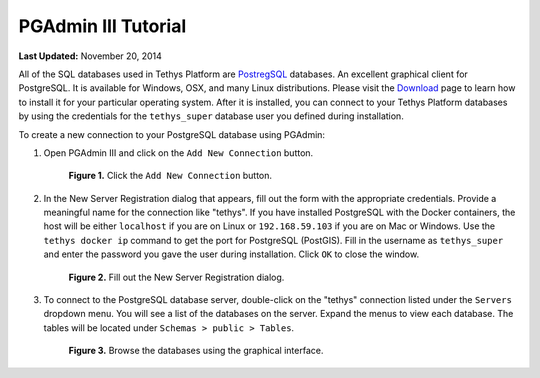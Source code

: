 ********************
PGAdmin III Tutorial
********************

**Last Updated:** November 20, 2014

All of the SQL databases used in Tethys Platform are `PostregSQL <https://www.postgresql.org/>`_ databases. An excellent graphical client for PostgreSQL. It is available for Windows, OSX, and many Linux distributions. Please visit the `Download <https://www.pgadmin.org/download/>`_ page to learn how to install it for your particular operating system. After it is installed, you can connect to your Tethys Platform databases by using the credentials for the ``tethys_super`` database user you defined during installation.

To create a new connection to your PostgreSQL database using PGAdmin:

1. Open PGAdmin III and click on the ``Add New Connection`` button.

  .. figure:: ../images/pgadmin_tutorial_1.png
      :width: 550px

      **Figure 1.** Click the ``Add New Connection`` button.

2. In the New Server Registration dialog that appears, fill out the form with the appropriate credentials. Provide a meaningful name for the connection like "tethys". If you have installed PostgreSQL with the Docker containers, the host will be either ``localhost`` if you are on Linux or ``192.168.59.103`` if you are on Mac or Windows. Use the ``tethys docker ip`` command to get the port for PostgreSQL (PostGIS). Fill in the username as ``tethys_super`` and enter the password you gave the user during installation. Click ``OK`` to close the window.

  .. figure:: ../images/pgadmin_tutorial_2.png
      :width: 550px

      **Figure 2.** Fill out the New Server Registration dialog.

3. To connect to the PostgreSQL database server, double-click on the "tethys" connection listed under the ``Servers`` dropdown menu. You will see a list of the databases on the server. Expand the menus to view each database. The tables will be located under ``Schemas > public > Tables``.

  .. figure:: ../images/pgadmin_tutorial_3.png
      :width: 550px

      **Figure 3.** Browse the databases using the graphical interface.

